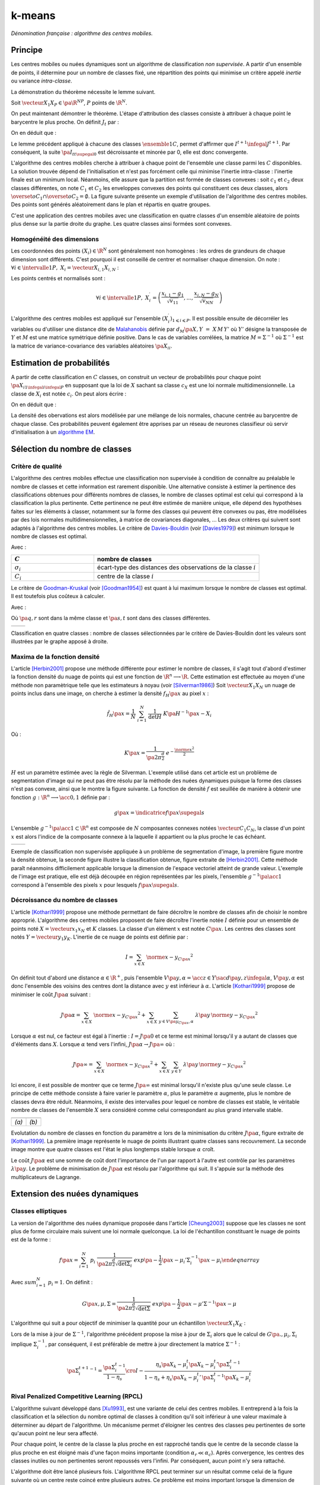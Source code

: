 
=======
k-means
=======

.. index:: centres mobiles, k-means, variance intra-classe, inertie

*Dénomination française : algorithme des centres mobiles.*


Principe
========


Les centres mobiles ou nuées dynamiques sont un algorithme de classification 
*non supervisée*. A partir d'un ensemble de points, il détermine pour un 
nombre de classes fixé, une répartition des points qui minimise un 
critère appelé *inertie* ou variance *intra-classe*.

.. mathdef:: 
    :title: centre mobile, k-means
    :tag: Algorithme
    :lid: hmm_classification_obs_un

    
    On considère un ensemble de points :
    
    .. math::
    
        \left(X_i\right)_{1\leqslant i\leqslant P}\in\left(\R^N\right)^P
    
    A chaque point est associée une classe : 
    :math:`\left(c_i\right)_{1\leqslant i\leqslant P}\in\left\{1,...,C\right\}^P`.
    On définit les barycentres des classes :
    :math:`\left( G_i\right)_{1\leqslant i\leqslant C}\in\left(\R^N\right)^C.
    
    *Initialisation*
    
    L'initialisation consiste à choisir pour chaque point une classe aléatoirement dans 
    :math:`\left\{1,...,C\right\}`. On pose :math:`t = 0`.
    
    .. _hmm_cm_step_bary:
    
    *Calcul des barycentres*
    
    | for k in :math:`1..C`
    |   :math:`G_k^t \longleftarrow \sum_{i=1}^P X_i \, \mathbf{1}_{\left\{c_i^t=k\right\}} \sum_{i=1}^P \mathbf{1}_{\left\{c_i^t=k\right\}}
    
    *Calcul de l'inertie*
    
    .. math::
        
        \begin{array}{lll}
        I^t &\longleftarrow& \sum_{i=1}^P \; d^2\left(X_i, G_{c_i^t}^t\right) \\
        t   &\longleftarrow& t+1
        \end{array}
                
    | if :math:`t > 0` et :math:`I_t \sim I_{t-1}`
    |   arrêt de l'algorithme
    
    .. _hmm_cm_step_attr:
    
    *Attribution des classes*
    
    | for in :math:`1..P`
    |   :math:`c_i^{t+1} \longleftarrow \underset{k}{\arg\min} \; d\left(  X_{i},G_{k}^{t}\right)`
    |   où :math:`d\left(X_i,G_k^t\right)` est la distance entre :math:`X_i` et :math:`G_k^t`
    
    
    Retour à l'étape du calcul des barycentres jusqu'à convergence de l'inertie :math:`I^t`.
    


.. mathdef::
    :title: convergence des k-means
    :tag: Théorème
    :lid: theoreme_inertie_1

    Quelque soit l'initialisation choisie, la suite :math:`\pa{I_t}_{t\supegal 0}`
    construite par l'algorithme des :ref:`k-means <hmm_classification_obs_un>`
    converge.


La démonstration du théorème nécessite le lemme suivant.

.. mathdef::
    :title: inertie minimum
    :tag: Lemme
    :lid: lemme_inertie_minimum

    Soit :math:`\vecteur{X_1}{X_P} \in \pa{\R^N}^P`, 
    :math:`P` points de :math:`\R^N`, le minimum de la quantité 
    :math:`Q\pa{Y \in \R^N}` :
    
    .. math::
        :nowrap:
        
        \begin{eqnarray}
        Q\pa{Y} &=& \sum_{i=1}^P \; d^2\pa{X_i,Y}
        \end{eqnarray}
        
        est atteint pour :math:`Y=G=\dfrac{1}{P} \sum_{i=1}{P} X_i` 
        le barycentre des points :math:`\vecteur{X_1}{X_P}`.


Soit :math:`\vecteur{X_1}{X_P} \in \pa{\R^N}^P`, 
:math:`P` points de :math:`\R^N`.

.. math::
    :nowrap:

    \begin{eqnarray*}
                        \sum_{i=1}^{P} \overrightarrow{GX_{i}} = \overrightarrow{0}  
    &\Longrightarrow&      \sum_{i=1}^{P} d^2\pa{X_i,Y} = \sum_{i=1}^{P} d^2\pa{X_i,G}+ P \, d^2\pa{G,Y} \\
    &\Longrightarrow&     \underset{Y\in\R^N}{\arg\min} \; \sum_{i=1}^{P} d^2\pa{X_i,Y} = \acc{G}
    \end{eqnarray*}


On peut maintenant démontrer le théorème.
L'étape d'attribution des classes consiste à attribuer à chaque 
point le barycentre le plus proche. On définit :math:`J_t` par :

.. math::
    :nowrap:

    \begin{eqnarray}
    J^{t+1} &=&    \sum_{i=1}^{P} \; d^2\pa{ X_i, G_{c_i^{t+1}}^t} 
    \end{eqnarray}
            
On en déduit que :        

.. math::
    :nowrap:
            
    \begin{eqnarray}
    J^{t+1}    &=& \sum_{i, c_i^t \neq c_i^{t+1}} \; d^2\pa{ X_i, G_{c_i^{t+1}}^t} + J^{t+1} \sum_{i, c_i^t = c_i^{t+1}} \; d^2\pa{ X_i, G_{c_i^{t+1}}^t}  \\
    J^{t+1}    &\infegal&  \sum_{i, c_i^t \neq c_i^{t+1}} \; d^2\pa{ X_i, G_{c_i^{t}}^t} + \sum_{i, c_i^t = c_i^{t+1}} \; d^2\pa{ X_i, G_{c_i^{t}}^t} \\
    J^{t+1}    &\infegal&  I^t
    \end{eqnarray}

Le lemme précédent appliqué à chacune des classes :math:`\ensemble{1}{C}`, 
permet d'affirmer que :math:`I^{t+1} \infegal J^{t+1}`. 
Par conséquent, la suite :math:`\pa{I_t}_{t\supegal 0}` est décroissante et minorée par 
0, elle est donc convergente.

.. index:: convexité


L'algorithme des centres mobiles cherche à attribuer à chaque 
point de l'ensemble une classe parmi les :math:`C` disponibles. 
La solution trouvée dépend de l'initialisation et n'est pas forcément 
celle qui minimise l'inertie intra-classe : l'inertie finale est 
un minimum local. Néanmoins, elle assure que la partition est formée 
de classes convexes : soit :math:`c_1` et :math:`c_2` deux classes différentes, 
on note :math:`C_1` et :math:`C_2` les enveloppes convexes des points qui 
constituent ces deux classes, alors 
:math:`\overset{o}{C_1} \cap \overset{o}{C_2} = \emptyset`. 
La figure suivante présente un exemple d'utilisation de l'algorithme 
des centres mobiles. Des points sont générés aléatoirement 
dans le plan et répartis en quatre groupes.


.. images:: images/cm.png

C'est une application des centres mobiles avec une classification en quatre classes 
d'un ensemble aléatoire de points plus dense sur la partie droite du graphe. Les quatre classes
ainsi formées sont convexes.

.. _hmm_classification_obs_deux:

Homogénéité des dimensions
++++++++++++++++++++++++++

Les coordonnées des points 
:math:`\left(X_i\right) \in \R^N` sont généralement non homogènes : 
les ordres de grandeurs de chaque dimension sont différents. 
C'est pourquoi il est conseillé de centrer et normaliser chaque dimension.
On note : :math:`\forall i \in \intervalle{1}{P}, \; X_i = \vecteur{X_{i,1}}{X_{i,N}}` :

.. math::
    :nowrap:

    \begin{eqnarray*}
    g_k &=& \pa{EX}_k = \frac{1}{P} \sum_{i=1}^P X_{i,k} \\
    v_{kk} &=& \pa{E\left(X-EX\right)^2}_{kk}=\pa{EX^2}_{kk} - g_k^2
    \end{eqnarray*}

Les points centrés et normalisés sont :

.. math::

    \forall i \in \intervalle{1}{P}, \;
    X_i^{\prime}=\left(\dfrac{x_{i,1}-g_{1}}{\sqrt{v_{11}}},...,\dfrac{x_{i,N}-g_{N}}{\sqrt{v_{NN}}}\right)
    
.. index:: Malahanobis 

L'algorithme des centres mobiles est appliqué sur l'ensemble 
:math:`\left( X_{i}^{\prime}\right)_{1\leqslant i\leqslant P}`. 
Il est possible ensuite de décorréler les variables ou d'utiliser 
une distance dite de `Malahanobis <https://fr.wikipedia.org/wiki/Distance_de_Mahalanobis>`_ définie par 
:math:`d_M\pa{X, Y} &=& X \, M \, Y'` où :math:`Y'` 
désigne la transposée de :math:`Y` et :math:`M` 
est une matrice symétrique définie positive.
Dans le cas de variables corrélées, la matrice 
:math:`M = \Sigma^{-1}` où :math:`\Sigma^{-1}` est la matrice 
de variance-covariance des variables aléatoires :math:`\pa{X_i}_i`.


.. _hmm_classification_obs_trois:


Estimation de probabilités
==========================

A partir de cette classification en :math:`C` classes, on construit un 
vecteur de probabilités pour chaque point :math:`\pa{X_{i}}_{1 \infegal i \infegal P}` 
en supposant que la loi de :math:`X` sachant sa classe :math:`c_X` est une loi 
normale multidimensionnelle. La classe de :math:`X_i` est 
notée :math:`c_i`. On peut alors écrire :

.. math::
    :nowrap:

    \begin{eqnarray}
    \forall i \in \intervalle{1}{C}, \; & & \\
    G_i &=& E\pa{X \indicatrice{c_X = i}} = \dfrac{\sum_{k=1}^{P} X_k \indicatrice {c_k = i}} {\sum_{k=1}^{P} \indicatrice {c_k = i}} \\
    V_i &=& E\pa{XX' \indicatrice{c_X = i}} = \dfrac{\sum_{k=1}^{P} X_k X_k' \indicatrice {c_k = i}} {\sum_{k=1}^{P} \indicatrice {c_k = i}} \\
    \pr{c_X = i} &=& \sum_{k=1}^{P} \indicatrice {c_k = i} \label{hmm_rn_densite_p}\\
    f\pa{X | c_X = i} &=& \dfrac{1}{\pa{2\pi}^{\frac{N}{2}} \sqrt{\det \pa{V_i}}} \; e^{ - \frac{1}{2} \pa{X - G_i}' \; V_i^{-1} \; \pa{X - G_i} } \\
    f\pa{X} &=& \sum_{k=1}^{P}  f\pa{X | c_X = i} \pr{c_X = i} \label{hmm_rn_densite_x}
    \end{eqnarray}

On en déduit que :

.. math::
    :nowrap:

    \pr{c_X = i |X } = \dfrac{f\pa{X | c_X = i}\pr{c_X = i}} {f\pa{X} }

La densité des obervations est alors modélisée par une mélange de 
lois normales, chacune centrée au barycentre de chaque classe. 
Ces probabilités peuvent également être apprises par un réseau de neurones 
classifieur où servir d'initialisation à un 
`algorithme EM <https://fr.wikipedia.org/wiki/Algorithme_esp%C3%A9rance-maximisation>`_.



Sélection du nombre de classes
==============================

.. _classification_selection_nb_classe_bouldin:

Critère de qualité
++++++++++++++++++

L'algorithme des centres mobiles effectue une classification non supervisée 
à condition de connaître au préalable le nombre de classes et 
cette information est rarement disponible. Une alternative consiste à 
estimer la pertinence des classifications obtenues pour différents 
nombres de classes, le nombre de classes optimal est celui 
qui correspond à la classification la plus pertinente.
Cette pertinence ne peut être estimée de manière unique, elle dépend des 
hypothèses faites sur les éléments à classer, notamment sur la forme 
des classes qui peuvent être convexes ou pas, être modélisées par des 
lois normales multidimensionnelles, à matrice de covariances diagonales, ... 
Les deux critères qui suivent sont adaptés à l'algorithme des centres mobiles. 
Le critère de `Davies-Bouldin <https://en.wikipedia.org/wiki/Davies%E2%80%93Bouldin_index>`_ 
(voir [Davies1979]_) 
est minimum lorsque le nombre de classes est optimal.

.. index:: Davies, Bouldin

.. math::
    :nowrap:

    \begin{eqnarray}
    DB &=& \dfrac{1}{C} \;     \sum_{i=1}^{C} \; \max_{i \neq j} \; \dfrac{\sigma_i + \sigma_j}{ d\pa{C_i,C_j}} 
    \end{eqnarray}
    
Avec :

.. list-table::
    :widths: 5 10
    :header-rows: 1
    
    * - :math:`C`
      - nombre de classes
    * - :math:`\sigma_i`
      - écart-type des distances des observations de la classe :math:`i`
    * - :math:`C_i`
      - centre de la classe :math:`i`

Le critère de `Goodman-Kruskal <https://en.wikipedia.org/wiki/Goodman_and_Kruskal%27s_gamma>`_
(voir [Goodman1954]_) est quant à lui maximum lorsque le nombre de classes est optimal. 
Il est toutefois plus coûteux à calculer.

.. index:: Goodman, Kruskal

.. math::
    :nowrap:
    
    \begin{eqnarray}
    GK &=& \dfrac{S^+ - S^-} { S^+ + S^-} 
    \end{eqnarray}

Avec :

.. math::
    :nowrap:
    
    \begin{eqnarray*}
    S^+ &=& \acc{ \pa{q,r,s,t} \sac d\pa{q,r} < d\pa{s,t}  \\
    S^- &=& \acc{ \pa{q,r,s,t} \sac d\pa{q,r} < d\pa{s,t} 
    \end{eqnarray}
    
Où :math:`\pa{q,r}` sont dans la même classe et :math:`\pa{s,t}` sont dans des classes différentes.

.. list-table::
    :widths: 10 10
    :header-rows: 0
    
    * - .. image:: images/class_4.png
      - .. image:: images/class_4_db.png  

Classification en quatre classes : nombre de classes sélectionnées par le critère
de Davies-Bouldin dont les valeurs sont illustrées par le graphe apposé à droite.

Maxima de la fonction densité
+++++++++++++++++++++++++++++



L'article [Herbin2001]_ propose une méthode différente pour estimer 
le nombre de classes, il s'agit tout d'abord d'estimer la fonction 
densité du nuage de points qui est une fonction de 
:math:`\R^n \longrightarrow \R`. Cette estimation est effectuée au moyen 
d'une méthode non paramètrique telle que les estimateurs à noyau 
(voir [Silverman1986]_)
Soit :math:`\vecteur{X_1}{X_N}` un nuage de points inclus dans une image, 
on cherche à estimer la densité :math:`f_H\pa{x}` au pixel :math:`x` :

.. math::

    \hat{f}_H\pa{x} = \dfrac{1}{N} \; \sum_{i=1}^{N} \; \dfrac{1}{\det H} \; K\pa{ H^{-1} \pa{x - X_i}} 
    
Où : 

.. math::

    K\pa{x} = \dfrac{1}{ \pa{2 \pi}^{ \frac{d}{2}} } \; e^{ - \frac{ \norme{x}^2 } {2} } 
    
:math:`H` est un paramètre estimée avec la règle de Silverman.
L'exemple utilisé dans cet article est un problème de segmentation 
d'image qui ne peut pas être résolu par la méthode des nuées 
dynamiques puisque la forme des classes n'est pas convexe, 
ainsi que le montre la figure suivante. La fonction de densité 
:math:`f` est seuillée de manière à obtenir une fonction 
:math:`g : \R^n \longrightarrow \acc{0,1}` définie par :

.. math::

    g \pa{x} = \indicatrice{f\pa{x} \supegal s}


.. index:: composante connexe

L'ensemble :math:`g^{-1}\pa{\acc{1}} \subset \R^n` 
est composée de :math:`N` composantes connexes notées 
:math:`\vecteur{C_1}{C_N}`, la classe d'un point :math:`x` 
est alors l'indice de la composante connexe à la 
laquelle il appartient ou la plus proche le cas échéant.

.. list-table::
    :widths: 10 10
    :header-rows: 0
    
    * - .. image:: images/herbin1.png
      - .. image:: images/herbin2.png  
      
Exemple de classification non supervisée appliquée à un problème
de segmentation d'image, la première figure montre la densité obtenue,
la seconde figure illustre la classification obtenue, figure extraite de [Herbin2001]_.
Cette méthode paraît néanmoins difficilement applicable lorsque la 
dimension de l'espace vectoriel atteint de grande valeur. L'exemple de l'image 
est pratique, elle est déjà découpée en région représentées par les pixels, 
l'ensemble :math:`g^{-1}\pa{\acc{1}}` correspond à 
l'ensemble des pixels :math:`x` pour lesquels :math:`f\pa{x} \supegal s`.



Décroissance du nombre de classes
+++++++++++++++++++++++++++++++++


L'article [Kothari1999]_ propose une méthode permettant de 
faire décroître le nombre de classes afin de choisir le nombre 
approprié. L'algorithme des centres mobiles 
proposent de faire décroître l'inertie notée :math:`I` 
définie pour un ensemble de points noté :math:`X = \vecteur{x_1}{x_N}`
et :math:`K` classes. La classe d'un élément :math:`x` 
est notée :math:`C\pa{x}`. Les centres des classes sont notés 
:math:`Y = \vecteur{y_1}{y_K}`. 
L'inertie de ce nuage de points est définie par :

.. math::

    I  =  \sum_{x \in X} \; \norme{ x - y_{C\pa{x} }}^2 
    
On définit tout d'abord une distance 
:math:`\alpha \in \R^+`, puis l'ensemble 
:math:`V\pa{y,\alpha} = \acc{ z \in Y \sac d\pa{y,z} \infegal \alpha }`, 
:math:`V\pa{y,\alpha}` est donc l'ensemble des voisins des 
centres dont la distance avec :math:`y` est inférieur à :math:`\alpha`. 
L'article [Kothari1999]_ propose de minimiser le coût :math:`J\pa{\alpha}`
suivant :

.. math::

    J\pa{\alpha} = \sum_{x \in X} \; \norme{ x - y_{C\pa{x} }}^2 + \sum_{x \in X} \; 
    \sum_{y \in V\pa{y_{C\pa{x}}, \alpha} } \; \lambda\pa{y} \, \norme{ y -  y_{C\pa{x}}}^2

Lorsque :math:`\alpha` est nul, ce facteur est égal à l'inertie : 
:math:`I = J\pa{0}` et ce terme est minimal lorsqu'il y a autant de 
classes que d'éléments dans :math:`X`. Lorsque :math:`\alpha` 
tend vers l'infini, :math:`J\pa{\alpha} \rightarrow J\pa{\infty}` où :

.. math::

    J\pa{\infty} = \sum_{x \in X} \; \norme{ x - y_{C\pa{x} }}^2 + \sum_{x \in X} \; \sum_{y \in Y} \; 
    \lambda\pa{y} \, \norme{ y -  y_{C\pa{x}}} ^2

Ici encore, il est possible de montrer que ce terme 
:math:`J\pa{\infty}` est minimal lorsqu'il n'existe plus qu'une 
seule classe. Le principe de cette méthode consiste à faire varier 
le paramètre :math:`\alpha`, plus le paramètre :math:`\alpha` augmente, 
plus le nombre de classes devra être réduit. Néanmoins, il existe 
des intervalles pour lequel ce nombre de classes est stable, 
le véritable nombre de classes de l'ensemble :math:`X` 
sera considéré comme celui correspondant au plus grand intervalle 
stable.


.. list-table::
    :widths: 10 10
    :header-rows: 0
    
    * - .. image:: images/koth1.png
      - .. image:: images/koth2.png  
    * - *(a)*
      - *(b)*
      
Evolutation du nombre de classes en fonction du paramètre :math:`\alpha` lors de la 
minimisation du critère :math:`J\pa{\alpha}`, figure extraite de [Kothari1999]_.
La première image représente le nuage de points illustrant quatre classes sans recouvrement.
La seconde image montre que quatre classes est l'état le plus longtemps stable
lorsque :math:`\alpha` croît.


.. index:: multiplicateurs de Lagrange

Le coût :math:`J\pa{\alpha}` est une somme de coût dont 
l'importance de l'un par rapport à l'autre est contrôle 
par les paramètres :math:`\lambda\pa{y}`. Le problème de 
minimisation de :math:`J\pa{\alpha}` est résolu par l'algorithme qui suit. 
Il s'appuie sur la méthode des multiplicateurs de Lagrange.

.. mathdef::
    :title: sélection du nombre de classes (Kothari1999)
    :tag: Algorithme
    :lid: classification_kothari_1999

    Les notations sont celles utilisés dans les paragraphes précédents. On suppose que le 
    paramètre :math:`\alpha` évolue dans l'intervalle :math:`\cro{\alpha_1, \alpha_2}` 
    à intervalle régulier :math:`\alpha_t`.
    Le nombre initial de classes est noté :math:`K` et il est supposé surestimer le véritable 
    nombre de classes. Soit :math:`\eta \in \left]0,1\right[`, 
    ce paramètre doit être choisi de telle sorte que dans
    l'algorithme qui suit, l'évolution des centres :math:`y_k` 
    soit autant assurée par le premier de la fonction de coût que par le second.
    
    *initialisation*
    
    .. math::
    
        \alpha \longleftarrow \alpha_1
        
    On tire aléatoirement les centres des :math:`K` classes :math:`\vecteur{y_1}{y_K}`.
    
    *préparation*
    
    On définit les deux suites entières :math:`\vecteur{c^1_1}{c^1_K}`, :math:`\vecteur{c^2_1}{c^2_K}`, 
    et les deux suites de vecteur :math:`\vecteur{z^1_1}{z^1_K}`, 
    :math:`\vecteur{z^2_1}{z^2_K}`.
    
    .. math::
        
        \begin{array}{rlll}
        \forall k, &  c^1_k &=& 0 \\ 
        \forall k, &  c^2_k &=& 0 \\ 
        \forall k, &  z^1_k &=& 0 \\ 
        \forall k, &  z^2_k &=& 0 
        \end{array}

    *calcul des mises à jour*
    
    | for i in :math:`1..N`
    |   Mise à jour d'après le premier terme de la fonction de coût :math:`J\pa{\alpha}`.
    |
    |   .. math::
    |
    |       \begin{array}{lll}
    |       w             &\longleftarrow&         \underset{1 \infegal l \infegal K}{\arg \min} \; \norme{x_i - y_l}^2 \\
    |       z^1_w     &\longleftarrow&         z^1_w + \eta \pa{ x_i - y_w} \\
    |       c^1_w     &\longleftarrow&         c^1_w + 1 
    |       \end{array}
    | 
    |   Mise à jour d'après le second terme de la fonction de coût :math:`J\pa{\alpha}`
    |
    |   for v in :math:`1..k`
    |       if :math:`\norme{y_v - y_w} < \alpha`
    |
    |           .. math::
    |
    |               \begin{array}{lll}
    |               z^2_v     &\longleftarrow&         z^2_v - \pa{ y_v - y_w} \\
    |               c^2_v     &\longleftarrow&         c^2_v + 1 
    |               \end{array}
    |
    |   for v in :math:`1..k`
    |
    |       .. math::
    |
    |           \begin{array}{lll}
    |           \lambda_v &\longleftarrow& \frac{ c^2_v \norme{z^1_v} } { c^1_v \norme{z^2_v} } \\
    |           y_v                &\longleftarrow& y_v + z^1_v + \lambda_v z^2_v
    |           \end{array}

    *convergence*
    
    Tant que l'étape précédente n'a pas convergé vers une version stable des centres,
    :math:`y_k`, retour à l'étape précédente. Sinon, tous les couples de classes :math:`\pa{i,j}` 
    vérifiant :math:`\norme{y_i - y_j} > \alpha` sont fusionnés :
    :math:`\alpha \longleftarrow \alpha + \alpha_t`.
    Si :math:`\alpha \infegal \alpha2`, retour à l'étape de préparation.
    
    *terminaison*
    
    Le nombre de classes est celui ayant prévalu pour le plus grand nombre de valeur de :math:`\alpha`.



Extension des nuées dynamiques
==============================

.. _classification_nuees_dynamique_extension:

Classes elliptiques
+++++++++++++++++++

.. index:: classes elliptiques


La version de l'algorithme des nuées dynamique proposée dans l'article 
[Cheung2003]_ suppose que les classes ne sont plus de forme circulaire 
mais suivent une loi normale quelconque. La loi de l'échantillon 
constituant le nuage de points est de la forme :

.. math::

    f\pa{x} =  \sum_{i=1}^{N} \; p_i \; \dfrac{1}{\pa{2 \pi}^{\frac{d}{2}}\sqrt{\det \Sigma_i}} \; exp \pa{-\frac{1}{2}  \pa{x-\mu_i}' \Sigma_i^{-1} \pa{x-\mu_i} } 
    \end{eqnarray}

Avec :math:`sum_{i=1}^{N} \; p_i = 1`. On définit :

.. math::

    G\pa{x, \mu, \Sigma} = \dfrac{1}{\pa{2 \pi}^{\frac{d}{2}}\sqrt{\det \Sigma}} \; exp \pa{-\frac{1}{2}  \pa{x-\mu}' \Sigma^{-1} \pa{x-\mu} }

L'algorithme qui suit a pour objectif de minimiser la quantité pour un échantillon :math:`\vecteur{X_1}{X_K}` :

.. math::
    :nowrap:
    
    \begin{eqnarray}
    I = \sum_{i=1}^{N}\sum_{k=1}^{K} \indicatrice{ i = \underset{1 \infegal j \infegal N}{\arg \max} 
    G\pa{X_k, \mu_j,\Sigma_j} } \; \ln \cro{ p_i G\pa{ X_k, \mu_i, \Sigma_i } }
    \end{eqnarray}


.. mathdef::
    :title: nuées dynamiques généralisées
    :tag: Algorithme
    
    Les notations sont celles utilisées dans ce paragraphe. Soient :math:`\eta`, 
    :math:`\eta_s` deux réels tels que :math:`\eta > \eta_s`. 
    La règle préconisée par l'article [Cheung2003]_ est :math:`\eta_s \sim \frac{\eta}{10}`.
    
    *initialisation*
    
    :math:`t \longleftarrow 0`.
    Les paramètres :math:`\acc{p_i^0, \mu_i^0, \Sigma_i^0 \sac 1 \infegal i \infegal N}` sont initialisés
    grâce à un algorithme des :ref:`k-means <hmm_classification_obs_un>` ou :ref:`FSCL <label_kmeans_fscl>`.
    :math:`\forall i, \; p_i^0 = \frac{1}{N}` et :math:`\beta_i^0 = 0`.
    
    *récurrence*
    
    Soit :math:`X_k` choisi aléatoirement dans :math:`\vecteur{X_1}{X_K}`.
    
    .. math::
    
        i = \underset{1 \infegal i \infegal N}{\arg \min} \; G\pa{X_k, \mu_i^t, \Sigma_i^t}
        
    | for i in :math:`1..N`
    |
    |   .. math::
    |
    |       \begin{array}{lll}
    |       \mu_i^{t+1}         &=& \mu_i^t + \eta \, \pa{\Sigma_i^t}^{-1} \, \pa{ X_k - \mu_i^t} \\
    |       \beta_i^{t+1}     &=& \beta_i^t + \eta \, \pa{1 - \alpha_i^t} \\
    |       \Sigma^{t+1}_i     &=& \pa{1 - \eta_s} \, \Sigma_i^t + \eta_s \, \pa{ X_k - \mu_i^t} \pa{ X_k - \mu_i^t}'
    |       \end{array}
    |
    | for i in :math:`1..N`
    |   :math:`p^{t+1}_i = \frac{ e^{ \beta_i^{t+1} } } { \sum_{j=1}^{N} e^{ \beta_j^{t+1} } }`
    |
    | :math:`t \longleftarrow t + 1`

    *terminaison*
    
    Tant que :math:`\underset{1 \infegal i \infegal N}{\arg \min} \; G\pa{X_k, \mu_i^t, \Sigma_i^t}`
    change pour au moins un des points :math:`X_k`.
            
Lors de la mise à jour de :math:`\Sigma^{-1}`,
l'algorithme précédent propose la mise à jour de :math:`\Sigma_i` 
alors que le calcul de :math:`G\pa{., \mu_i, \Sigma_i}` 
implique :math:`\Sigma_i^{-1}`, 
par conséquent, il est préférable de mettre à jour directement la matrice 
:math:`\Sigma^{-1}` :

.. math::

    \pa{\Sigma^{t+1}_i}^{-1} = \frac{ \pa{\Sigma_i^t}^{-1} } {1 - \eta_s} 
    \cro{I - \frac{ \eta_s  \pa{ X_k - \mu_i^t} \pa{ X_k - \mu_i^t}' \pa{\Sigma_i^t}^{-1} }
    {1 - \eta_s + \eta_s \pa{ X_k - \mu_i^t}' \, \pa{\Sigma_i^t}^{-1}\pa{ X_k - \mu_i^t} } }


.. _class_rpcl:

Rival Penalized Competitive Learning (RPCL)
+++++++++++++++++++++++++++++++++++++++++++

.. index:: Rival Penalized Competitive Learning, RPCL


L'algorithme suivant développé dans [Xu1993]_, est une variante de celui des centres mobiles. 
Il entreprend à la fois la classification et la sélection du nombre optimal de classes à condition 
qu'il soit inférieur à une valeur maximale à déterminer au départ de l'algorithme.
Un mécanisme permet d'éloigner les centres des classes peu pertinentes 
de sorte qu'aucun point ne leur sera affecté.

.. mathdef::
    :title: RPCL
    :tag: Algorithme
    :lid: classif_algo_rpcl
    
    Soient :math:`\vecteur{X_1}{X_N}`, :math:`N` vecteurs à classer en au 
    plus :math:`T` classes de centres :math:`\vecteur{C_1}{C_T}`. 
    Soient deux réels :math:`\alpha_r` et :math:`\alpha_c` 
    tels que :math:`0 < \alpha_r \ll \alpha_c < 1`.

    *initialisation*
    
    Tirer aléatoirement les centres :math:`\vecteur{C_1}{C_T}`.
    
    | for j in :math:`1..C`
    |   :math:`n_j^0 \longleftarrow 1`

    *calcul de poids*
    
    Choisir aléatoirement un point :math:`X_i`.
    
    | for j in :math:`1..C`
    |   :math:`\gamma_j = \dfrac{n_j}{ \sum_{k=1}^{C} n_k`
    |
    | for j in :math:`1..C`
    |
    |   .. math::
    |
    |       u_j = \left \{ \begin{array}{ll} 1   & \text{si} j \in \underset{k}{\arg \min} \; \cro {\gamma_k \; d\pa{X_i,C_k} } \\
    |       -1  & \text{si} j \in \underset{j \neq k}{\arg \min} \; \cro {\gamma_k \; d\pa{X_i,C_k} } \\
    |       0   & \text{sinon}
    |       \end{array} \right.
            
    *mise à jour*
    
    | for j in :math:`1..C`
    | 
    |   .. math::
    |
    |       \begin{array}{lcl}
    |       C_j^{t+1} &\longleftarrow&  C_j^t +  \left \{ \begin{array}{ll} \alpha_c \pa{X_i - C_j} & \text{si } u_j = 1 \\
    |       - \alpha_r \pa{X_i - C_j} & \text{si } u_j = -1 \\ 0 & \text{sinon} \end{array} \right. \\
    |       n_j^{t+1} &\longleftarrow&  n_j^t +  \left \{ \begin{array}{ll} 1 & \text{si } u_j = 1 \\
    |       0 & \text{sinon} \end{array} \right. 
    |
    | :math:`t \longleftarrow t+1`
    
    *terminaison*
    
    S'il existe un indice :math:`j` pour lequel :math:`C^{t+1}_j \neq C^t_j` 
    alors retourner à  l'étape de calcul de poids ou que les centres des classes jugées inutiles 
    ont été repoussés vers l'infini.


Pour chaque point, le centre de la classe la plus proche en est rapproché 
tandis que le centre de la seconde classe la plus proche en est éloigné 
mais d'une façon moins importante (condition :math:`\alpha_r \ll \alpha_c`). 
Après convergence, les centres des classes inutiles ou non pertinentes 
seront repoussés vers l'infini. Par conséquent, aucun point n'y sera rattaché.

L'algorithme doit être lancé plusieurs fois. L'algorithme RPCL peut terminer 
sur un résultat comme celui de la figure suivante où un centre reste coincé 
entre plusieurs autres. Ce problème est moins important 
lorsque la dimension de l'espace est plus grande.

.. image:: images/class6.ong

Application de l'algorithme :ref:`RPCL <classif_algo_rpcl>` : la classe 0 est incrusté entre les quatre autres 
et son centre ne peut se "faufiler" vers l'infini.


.. _classification_rpcl_local_pca:

RPCL-based local PCA
++++++++++++++++++++

.. index:: RPCL, PCA, ellipse


L'article [Liu2003]_ propose une extension de l'algorithme :ref:`RPCL <classif_algo_rpcl>` 
et suppose que les classes ne sont plus de forme circulaire mais 
suivent une loi normale quelconque. Cette méthode est utilisée pour 
la détection de ligne considérées ici comme des lois normales dégénérées 
en deux dimensions, la matrice de covariance définit une ellipse dont le 
grand axe est très supérieur au petit axe, ce que montre la figure suivante. 
Cette méthode est aussi présentée comme un possible algorithme de squelettisation.

.. image:: images/liu3.png

Figure extraite de [Liu2003]_, l'algorithme est utilisé pour la détection de lignes
considérées ici comme des lois normales dont la matrice de covariance définit une ellipse
dégénérée dont le petit axe est très inférieur au grand axe. Les traits fin grisés correspondent aux 
classes isolées par l'algorithme RPCL-based local PCA.

On modélise le nuage de points par une mélange de lois normales :

.. math::

    f\pa{x} =  \sum_{i=1}^{N} \; p_i \; \dfrac{1}{\pa{2 \pi}^{\frac{d}{2}}\sqrt{\det \Sigma_i}} \;
    exp \pa{-\frac{1}{2}  \pa{x-\mu_i}' \Sigma_i^{-1} \pa{x-\mu_i} } 
    
Avec :math:`\sum_{i=1}^{N} \; p_i = 1`.

On suppose que le nombre de classes initiales :math:`N` surestime le 
véritable nombre de classes. L'article [Liu2003]_ s'intéresse 
au cas particulier où les matrices de covariances vérifient
:math:`\Sigma_i = \zeta_i \, I + \sigma_i \, \phi_i \phi_i'`
avec :math:`\zeta_i > 0, \; \sigma_i > 0, \; \phi_i' \phi_i = 1`.

On définit également :

.. math::

    G\pa{x, \mu, \Sigma} = \dfrac{1}{\pa{2 \pi}^{\frac{d}{2}}\sqrt{\det \Sigma}} \;
    exp \pa{-\frac{1}{2}  \pa{x-\mu}' \Sigma^{-1} \pa{x-\mu} }

L'algorithme utilisé est similaire à l'algortihme :ref:`RPCL <classif_algo_rpcl>`. 
La distance :math:`d` utilisée lors de l'étape de calcul des poids
afin de trouver la classe la plus probable pour un point 
donné :math:`X_k` est remplacée par l'expression :

.. math::

    d\pa{X_k, classe \, i} = - \ln { p_i^t \, G\pa{X_k, \, \mu_i^t, \, \Sigma^t_i } }
                
L'étape de mise à jour des coefficients est remplacée par :

.. math::

    x^{t+1} \longleftarrow  x^t +  \left \{ \begin{array}{ll}
    \alpha_c \nabla x^t & \text{si } u_j = 1 \\
    - \alpha_r \nabla x^t & \text{si } u_j = -1 \\
    0 & \text{sinon}
    \end{array} \right.

Où :math:`x^t` joue le rôle d'un paramètre et est remplacé 
successivement par :math:`p_i^t`, :math:`\mu_i^t`, :math:`\zeta_i^t`, :math:`\sigma^t_i`, :math:`\phi^t_i` :

.. math::

    \begin{array}{lll}
    \nabla p_i^t &=& - \frac{1}{p_i^t} \\
    \nabla \mu_i^t &=& - \pa{ X_k - \mu_i^t} \\
    \nabla \zeta_i^t  &=& \frac{1}{2} \; tr\cro{ \pa{\Sigma_i^t}^{-1} \, 
    \pa{ I - \pa{ X_k - \mu_i^t} \pa{ X_k - \mu_i^t}' \pa{\Sigma_i^t}^{-1} } } \\
    \nabla \sigma_i^t &=&    \frac{1}{2} \; \pa{\phi_i^t}' \pa{\Sigma_i^t}^{-1} 
    \pa{ I - \pa{ X_k - \mu_i^t} \pa{ X_k - \mu_i^t}' \pa{\Sigma_i^t}^{-1} } \phi_i^t \\
    \nabla \phi_i^t     &=&    \sigma_i^t \pa{\Sigma_i^t}^{-1} 
    \pa{ I - \pa{ X_k - \mu_i^t} \pa{ X_k - \mu_i^t}' \pa{\Sigma_i^t}^{-1} } \phi_i^t \\
    \end{array}


.. _label_kmeans_fscl:

Frequency Sensitive Competitive Learning (FSCL)
+++++++++++++++++++++++++++++++++++++++++++++++

.. index:: FSCL, Kohonen


L'algorithme Frequency Sensitive Competitive Learning est présenté dans 
[Balakrishnan1996]_. Par rapport à l'algorithme des centres mobiles classique, 
lors de l'estimation des centres des classes, l'algorithme évite la formation de classes sous-représentées.

.. mathdef::
    :title: FSCL
    :lid: classification_fscl
    :tag: Algorithme
    
    Soit un nuage de points :math:`\vecteur{X_1}{X_N}`, 
    soit :math:`C` vecteurs :math:`\vecteur{\omega_1}{\omega_C}` 
    initialisés de manière aléatoires. 
    Soit :math:`F : \pa{u,t} \in \R^2 \longrightarrow \R^+` 
    croissante par rapport à :math:`u`.
    Soit une suite de réels :math:`\vecteur{u_1}{u_C}`, 
    soit une suite :math:`\epsilon\pa{t} \in \cro{0,1}` décroissante où :math:`t` 
    représente le nombre d'itérations.
    Au début :math:`t \leftarrow 0`.
    
    *meilleur candidat*
    
    Pour un vecteur :math:`X_k` choisi aléatoirement dans 
    l'ensemble :math:`\vecteur{X_1}{X_N}`, on détermine :
    
    .. math::
    
        i^* \in \arg \min \acc{ D_i = F\pa{u_i,t} \, d\pa{X_k, \omega_i} }

    *mise à jour*
    
    | :math:`\omega_{i^*} \pa{t+1}  \longleftarrow \omega_{i^*} \pa{t} + \epsilon\pa{t} \pa { X_k - \omega_{i^*} \pa{t} }`
    | :math:`t \longleftarrow t+1`
    | :math:`u_{i^*} \longleftarrow u_{i^*} + 1`
    
    Retour à l'étape précédente jusqu'à ce que les nombres 
    :math:`\frac{u_i}{\sum_{i}u_i}` convergent.

Exemple de fonctions pour :math:`F`, :math:`\epsilon` (voir [Balakrishnan1996]_) :

.. math::
    :nowrap:
    
    \begin{eqnarray*}
    F\pa{u,t} &=& u \, \beta e^{-t/T}                 \text{ avec } \beta = 0,06 \text{ et } 1/T = 0,00005 \\
    \epsilon\pa{t} &=& \beta \, e^{ - \gamma t } \text{ avec } \gamma = 0,05
    \end{eqnarray*}

Cet algorithme ressemble à celui des cartes topographiques de Kohonen 
sans toutefois utiliser un maillage entre les neurones 
(ici les vecteurs :math:`\omega_i`). Contrairement à l'algorithme RPCL, 
les neurones ne sont pas repoussés s'ils ne sont pas choisis mais la fonction 
croissante :math:`F\pa{u,t}` par rapport à :math:`u` assure que plus un neurone 
est sélectionné, moins il a de chance de l'être, 
bien que cet avantage disparaisse au fur et à mesure des itérations.


Bibliographie
=============

.. [Balakrishnan1996] Comparative performance of the FSCL neural net and K-means algorithm for market segmentation (1996),
   P. V. Sundar Balakrishnan, Martha Cooper, Varghese S. Jacob, Phillip A. Lewis,
   *European Journal of Operation Research*, volume 93, pages 346-357

.. [Cheung2003] :math:`k^*`-Means: A new generalized :math:`kè -means clustering algorithm (2003),
   Yiu-Ming Cheung, 
   *Pattern Recognition Letters*, volume 24, 2883-2893

.. [Davies1979] A cluster Separation Measure (1979),
   D. L. Davies, D. W. Bouldin,
   *IEEE Trans. Pattern Analysis and Machine Intelligence (PAMI)*, volume 1(2)

.. [Goodman1954] Measures of associations for cross-validations (1954),
   L. Goodman, W. Kruskal,
   *J. Am. Stat. Assoc.*, volume 49, pages 732-764

.. [Herbin2001] Estimation of the number of clusters and influence zones (2001),
   M. Herbin, N. Bonnet, P. Vautrot,
   *Pattern Recognition Letters*, volume 22, pages 1557-1568

.. [Kothari1999] On finding the number of clusters (1999),
   Ravi Kothari, Dax Pitts,
   *Pattern Recognition Letters*, volume 20, pages 405-416

.. [Liu2003] Strip line detection and thinning by RPCL-based local PCA (2003),
   Zhi-Yong Liu, Kai-Chun Chiu, Lei Xu,
   *Pattern Recognition Letters* volume 24, pages 2335-2344

.. [Silverman1986] Density Estimation for Statistics and Data Analysis (1986),
   B. W. Silverman,
   *Monographs on Statistics and Applied Probability, Chapman and Hall, London*, volume 26

.. [Xu1993] Rival penalized competitive learning for clustering analysis, rbf net and curve detection (1993),
   L. Xu, A. Krzyzak, E. Oja,
   *IEEE Trans. Neural Networks*, volume (4), pages 636-649


